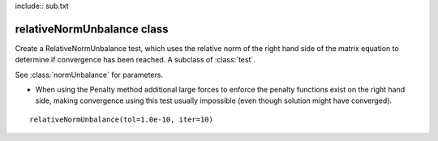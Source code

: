 include:: sub.txt

====================================================================
 relativeNormUnbalance  class
====================================================================

.. class:: relativeNormUnbalance(tol,iter,pFlag=0,nType=2)

   Create a RelativeNormUnbalance test, which uses the relative norm of the right hand side of the matrix equation to determine if convergence has been reached. A subclass of :class:`test`.

   See :class:`normUnbalance` for parameters.

   * When using the Penalty method additional large forces to enforce the penalty functions exist on the right hand side, making convergence using this test usually impossible (even though solution might have converged).

::

   relativeNormUnbalance(tol=1.0e-10, iter=10)




